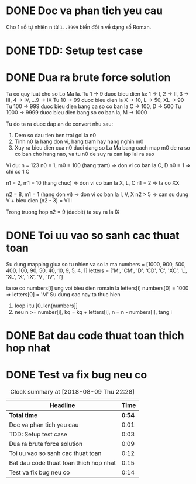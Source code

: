 * DONE Doc va phan tich yeu cau
  CLOSED: [2018-08-09 Thu 21:33]
  :LOGBOOK:
  CLOCK: [2018-08-09 Thu 21:32]--[2018-08-09 Thu 21:33] =>  0:01
  :END:

Cho 1 số tự nhiên n từ ~1..3999~ biến đổi n về dạng số Roman.
* DONE TDD: Setup test case
  CLOSED: [2018-08-09 Thu 21:36]
  :LOGBOOK:
  CLOCK: [2018-08-09 Thu 21:33]--[2018-08-09 Thu 21:36] =>  0:03
  :END:

* DONE Dua ra brute force solution
  CLOSED: [2018-08-09 Thu 21:47]
  :LOGBOOK:
  CLOCK: [2018-08-09 Thu 21:38]--[2018-08-09 Thu 21:47] =>  0:09
  :END:
Ta co quy luat cho so Lo Ma la.
Tu 1 -> 9 duoc bieu dien la: 1 -> I, 2 -> II, 3 -> III, 4 -> IV, ...9 -> IX
Tu 10 -> 99 duoc bieu dien la X -> 10, L -> 50, XL -> 90
Tu 100 -> 999 duoc bieu dien bang ca so co ban la C -> 100, D -> 500
Tu 1000 -> 9999 duoc bieu dien bang so co ban la, M -> 1000

Tu do ta ra duoc dap an de convert nhu sau:
1. Dem so dau tien ben trai goi la n0
2. Tinh n0 la hang don vi, hang tram hay hang nghin m0
3. Xuy ra bieu dien cua n0 duoi dang so La Ma bang cach map m0 de ra so co ban cho hang nao, va tu n0 de suy ra can lap lai ra sao

Vi du: n = 123
n0 = 1, m0 = 100 (hang tram) => don vi co ban la C, D
n0 = 1 => chi co 1 C

n1 = 2, m1 = 10 (hang chuc) => don vi co ban la X, L, C
n1 = 2 => ta co XX

n2 = 8, m1 = 1 (hang don vi) => don vi co ban la I, V, X
n2 > 5 => can su dung V + bieu dien (n2 - 3) = VIII

Trong truong hop n2 = 9 (dacbit) ta suy ra la IX
* DONE Toi uu vao so sanh cac thuat toan
  CLOSED: [2018-08-09 Thu 22:28]
  :LOGBOOK:
  CLOCK: [2018-08-09 Thu 22:17]--[2018-08-09 Thu 22:28] =>  0:11
  CLOCK: [2018-08-09 Thu 21:47]--[2018-08-09 Thu 21:48] =>  0:01
  :END:
Su dung mapping giua so tu nhien va so la ma
numbers = [1000, 900, 500, 400, 100, 90, 50, 40, 10, 9, 5, 4, 1]
letters = ['M',  'CM', 'D', 'CD', 'C', 'XC', 'L', 'XL', 'X', 'IX', 'V', 'IV', 'I']

ta se co numbers[i] ung voi bieu dien romain la letters[i]
numbers[0] = 1000 => letters[0] = 'M'
Su dung cac nay ta thuc hien
1. loop i tu [0..len(numbers]]
2. neu n >= number[i], kq = kq + letters[i], n = n - numbers[i], tang i

* DONE Bat dau code thuat toan thich hop nhat
  CLOSED: [2018-08-09 Thu 22:03]
  :LOGBOOK:
  CLOCK: [2018-08-09 Thu 21:48]--[2018-08-09 Thu 22:03] =>  0:15
  :END:

* DONE Test va fix bug neu co
  CLOSED: [2018-08-09 Thu 22:17]
  :LOGBOOK:
  CLOCK: [2018-08-09 Thu 22:03]--[2018-08-09 Thu 22:17] =>  0:14
  :END:

#+BEGIN: clocktable :scope file :maxlevel 2
#+CAPTION: Clock summary at [2018-08-09 Thu 22:28]
| Headline                               |   Time |
|----------------------------------------+--------|
| *Total time*                           | *0:54* |
|----------------------------------------+--------|
| Doc va phan tich yeu cau               |   0:01 |
| TDD: Setup test case                   |   0:03 |
| Dua ra brute force solution            |   0:09 |
| Toi uu vao so sanh cac thuat toan      |   0:12 |
| Bat dau code thuat toan thich hop nhat |   0:15 |
| Test va fix bug neu co                 |   0:14 |
#+END:

